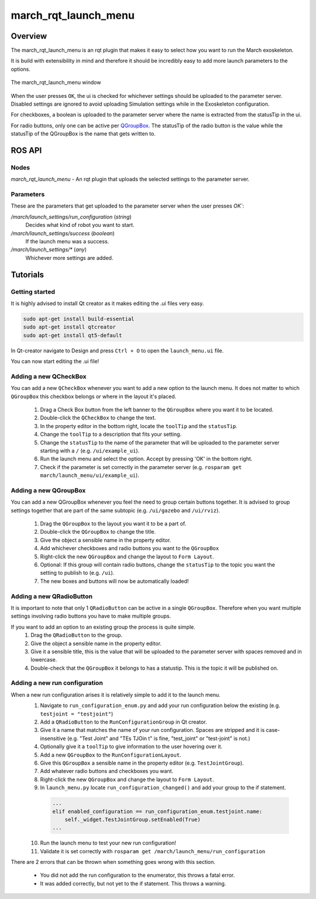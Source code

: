 .. _march-rqt-launch-menu-label:

march_rqt_launch_menu
=====================

Overview
--------
The march_rqt_launch_menu is an rqt plugin that makes it easy to select how you want to run the March exoskeleton.

It is build with extensibility in mind and therefore it should be incredibly easy to add more launch parameters to the options.

.. figure:: images/march_rqt_launch_menu.png
   :align: center

   The march_rqt_launch_menu window

When the user presses ``OK``, the ui is checked for whichever settings should be uploaded to the parameter server.
Disabled settings are ignored to avoid uploading Simulation settings while in the Exoskeleton configuration.

For checkboxes, a boolean is uploaded to the parameter server where the name is extracted from the statusTip in the ui.

For radio buttons, only one can be active per `QGroupBox <https://doc.qt.io/Qt-5/qgroupbox.html>`_.
The statusTip of the radio button is the value while the statusTip of the QGroupBox is the name that gets written to.


ROS API
-------

Nodes
^^^^^
*march_rqt_launch_menu* - An rqt plugin that uploads the selected settings to the parameter server.

Parameters
^^^^^^^^^^
These are the parameters that get uploaded to the parameter server when the user presses `OK``:

*/march/launch_settings/run_configuration* (*string*)
  Decides what kind of robot you want to start.

*/march/launch_settings/success* (*boolean*)
  If the launch menu was a success.

*/march/launch_settings/\** (*any*)
  Whichever more settings are added.



Tutorials
---------

Getting started
^^^^^^^^^^^^^^^
It is highly advised to install Qt creator as it makes editing the .ui files very easy.

.. code::

  sudo apt-get install build-essential
  sudo apt-get install qtcreator
  sudo apt-get install qt5-default

In Qt-creator navigate to Design and press ``Ctrl + O`` to open the ``launch_menu.ui`` file.

You can now start editing the .ui file!

Adding a new QCheckBox
^^^^^^^^^^^^^^^^^^^^^^

You can add a new ``QCheckBox`` whenever you want to add a new option to the launch menu. It does not matter to which ``QGroupBox`` this checkbox belongs or where in the layout it's placed.

 1. Drag a Check Box button from the left banner to the ``QGroupBox`` where you want it to be located.
 2. Double-click the ``QCheckBox`` to change the text.
 3. In the property editor in the bottom right, locate the ``toolTip`` and the ``statusTip``.
 4. Change the ``toolTip`` to a description that fits your setting.
 5. Change the ``statusTip`` to the name of the parameter that will be uploaded to the parameter server starting with a ``/`` (e.g. ``/ui/example_ui``).

 6. Run the launch menu and select the option. Accept by pressing 'OK' in the bottom right.
 7. Check if the parameter is set correctly in the parameter server (e.g. ``rosparam get march/launch_menu/ui/example_ui``).

Adding a new QGroupBox
^^^^^^^^^^^^^^^^^^^^^^

You can add a new QGroupBox whenever you feel the need to group certain buttons together. It is advised to group settings together that are part of the same subtopic (e.g. ``/ui/gazebo`` and ``/ui/rviz``).

 1. Drag the ``QGroupBox`` to the layout you want it to be a part of.
 2. Double-click the ``QGroupBox`` to change the title.
 3. Give the object a sensible name in the property editor.
 4. Add whichever checkboxes and radio buttons you want to the ``QGroupBox``
 5. Right-click the new ``QGroupBox`` and change the layout to ``Form Layout``.
 6. Optional: If this group will contain radio buttons, change the ``statusTip`` to the topic you want the setting to publish to (e.g. ``/ui``).
 7. The new boxes and buttons will now be automatically loaded!

Adding a new QRadioButton
^^^^^^^^^^^^^^^^^^^^^^^^^

It is important to note that only 1 ``QRadioButton`` can be active in a single ``QGroupBox``. Therefore when you want multiple settings involving radio buttons you have to make multiple groups.

If you want to add an option to an existing group the process is quite simple.
 1. Drag the ``QRadioButton`` to the group.
 2. Give the object a sensible name in the property editor.
 3. Give it a sensible title, this is the value that will be uploaded to the parameter server with spaces removed and in lowercase.
 4. Double-check that the ``QGroupBox`` it belongs to has a statustip. This is the topic it will be published on.

Adding a new run configuration
^^^^^^^^^^^^^^^^^^^^^^^^^^^^^^

When a new run configuration arises it is relatively simple to add it to the launch menu.
 1. Navigate to ``run_configuration_enum.py`` and add your run configuration below the existing (e.g. ``testjoint = "testjoint"``)
 2. Add a ``QRadioButton`` to the ``RunConfigurationGroup`` in Qt creator.
 3. Give it a name that matches the name of your run configuration. Spaces are stripped and it is case-insensitive (e.g. "Test Joint" and "TEs TJOin t" is fine, "test_joint" or "test-joint" is not.)
 4. Optionally give it a ``toolTip`` to give information to the user hovering over it.
 5. Add a new ``QGroupBox`` to the ``RunConfigurationLayout``.
 6. Give this ``QGroupBox`` a sensible name in the property editor (e.g. ``TestJointGroup``).
 7. Add whatever radio buttons and checkboxes you want.
 8. Right-click the new ``QGroupBox`` and change the layout to ``Form Layout``.
 9. In ``launch_menu.py`` locate ``run_configuration_changed()`` and add your group to the if statement.

  .. code::

    ...
    elif enabled_configuration == run_configuration_enum.testjoint.name:
        self._widget.TestJointGroup.setEnabled(True)
    ...


 10. Run the launch menu to test your new run configuration!
 11. Validate it is set correctly with ``rosparam get /march/launch_menu/run_configuration``

There are 2 errors that can be thrown when something goes wrong with this section.

 - You did not add the run configuration to the enumerator, this throws a fatal error.
 - It was added correctly, but not yet to the if statement. This throws a warning.
